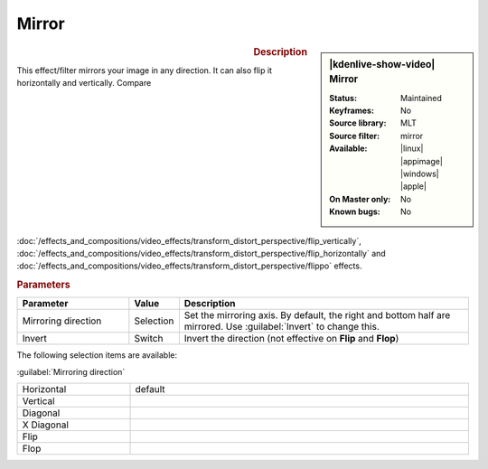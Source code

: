 .. meta::

   :description: Kdenlive Video Effects - Mirror
   :keywords: KDE, Kdenlive, video editor, help, learn, easy, effects, filter, video effects, transform, distort, perspective, mirror

.. metadata-placeholder

   :authors: - Bernd Jordan (https://discuss.kde.org/u/berndmj)

   :license: Creative Commons License SA 4.0


Mirror
======

.. figure:: /images/effects_and_compositions/kdenlive2304_effects-mirror.webp
   :width: 365px
   :figwidth: 365px
   :align: left
   :alt: kdenlive2304_effects-mirror

.. sidebar:: |kdenlive-show-video| Mirror

   :**Status**:
      Maintained
   :**Keyframes**:
      No
   :**Source library**:
      MLT
   :**Source filter**:
      mirror
   :**Available**:
      |linux| |appimage| |windows| |apple|
   :**On Master only**:
      No
   :**Known bugs**:
      No

.. rst-class:: clear-both


.. rubric:: Description

This effect/filter mirrors your image in any direction. It can also flip it horizontally and vertically.  Compare :doc:`/effects_and_compositions/video_effects/transform_distort_perspective/flip_vertically`, :doc:`/effects_and_compositions/video_effects/transform_distort_perspective/flip_horizontally` and :doc:`/effects_and_compositions/video_effects/transform_distort_perspective/flippo` effects.


.. rubric:: Parameters

.. list-table::
   :header-rows: 1
   :width: 100%
   :widths: 25 10 65
   :class: table-wrap

   * - Parameter
     - Value
     - Description
   * - Mirroring direction
     - Selection
     - Set the mirroring axis. By default, the right and bottom half are mirrored. Use :guilabel:`Invert` to change this.
   * - Invert
     - Switch
     - Invert the direction (not effective on **Flip** and **Flop**)

The following selection items are available:

:guilabel:`Mirroring direction`

.. list-table::
   :width: 100%
   :widths: 25 75
   :class: table-simple

   * - Horizontal
     - default
   * - Vertical
     - 
   * - Diagonal
     - 
   * - X Diagonal
     - 
   * - Flip
     - 
   * - Flop
     - 


.. https://youtu.be/ao32j0dSVII

.. https://youtu.be/3-hcMZu52Vk
